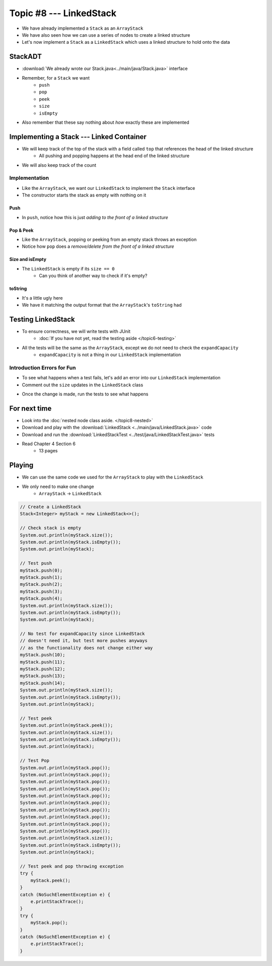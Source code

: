 ************************
Topic #8 --- LinkedStack
************************

* We have already implemented a ``Stack`` as an ``ArrayStack``
* We have also seen how we can use a series of nodes to create a linked structure
* Let's now implement a ``Stack`` as a ``LinkedStack`` which uses a linked structure to hold onto the data

StackADT
========

* :download:`We already wrote our Stack.java<../main/java/Stack.java>` interface

* Remember, for a ``Stack`` we want
    * ``push``
    * ``pop``
    * ``peek``
    * ``size``
    * ``isEmpty``

* Also remember that these say nothing about *how* exactly these are implemented


Implementing a Stack --- Linked Container
=========================================

* We will keep track of the top of the stack with a field called ``top`` that references the head of the linked structure
    * All pushing and popping happens at the head end of the linked structure
* We will also keep track of the count

.. image:: img/linkedstack0.png
   :width: 500 px
   :align: center

.. image:: img/linkedstack1.png
   :width: 500 px
   :align: center

.. image:: img/linkedstack2.png
   :width: 500 px
   :align: center

.. image:: img/linkedstack3.png
   :width: 500 px
   :align: center


Implementation
--------------

.. code-block:: java
    :linenos:

    import java.util.NoSuchElementException;

    public class LinkedStack<T> implements Stack<T> {

        private Node<T> top;
        private int size;

        public LinkedStack() {
            top = null;
            size = 0;
        }

* Like the ``ArrayStack``, we want our ``LinkedStack`` to implement the ``Stack`` interface
* The constructor starts the stack as empty with nothing on it


Push
^^^^

.. code-block:: java
    :linenos:
    :emphasize-lines: 4, 5

        @Override
        public void push(T element) {
            Node<T> toPush = new Node<T>(element);
            toPush.setNext(top);
            top = toPush;
            size++;
        }

* In ``push``, notice how this is just *adding to the front of a linked structure*


Pop & Peek
^^^^^^^^^^

.. code-block:: java
    :linenos:
    :emphasize-lines: 7

        @Override
        public T pop() {
            if (isEmpty()) {
                throw new NoSuchElementException();
            }
            T returnElement = top.getData();
            top = top.getNext();
            size--;
            return returnElement;
        }

        @Override
        public T peek() {
            if (isEmpty()) {
                throw new NoSuchElementException();
            }
            return top.getData();
        }

* Like the ``ArrayStack``, popping or peeking from an empty stack throws an exception
* Notice how ``pop`` does a *remove/delete from the front of a linked structure*


Size and isEmpty
^^^^^^^^^^^^^^^^

.. code-block:: java
    :linenos:

        @Override
        public boolean isEmpty() {
            return size == 0;
        }

        @Override
        public int size() {
            return size;
        }

* The ``LinkedStack`` is empty if its ``size == 0``
    * Can you think of another way to check if it's empty?


toString
^^^^^^^^

.. code-block:: java
    :linenos:

        @Override
        public String toString() {
            StringBuilder builder = new StringBuilder();
            builder.append(", ");
            Node<T> currentNode = top;
            while (currentNode != null) {
                builder.insert(0, currentNode.getData());
                builder.insert(0, ", ");
                currentNode = currentNode.getNext();
            }
            builder.delete(0, 2);
            builder.append("<-- Top\n");
            return builder.toString();
        }

* It's a little ugly here
* We have it matching the output format that the ``ArrayStack``'s ``toString`` had


Testing LinkedStack
===================

* To ensure correctness, we will write tests with JUnit
    * :doc:`If you have not yet, read the testing aside </topic6-testing>`

* All the tests will be the same as the ``ArrayStack``, except we do not need to check the ``expandCapacity``
    * ``expandCapacity`` is not a thing in our ``LinkedStack`` implementation

.. code-block:: java
    :linenos:

        @Test
        @DisplayName("A new stack starts empty.")
        void aNewStackIsEmpty() {
            Stack<Integer> stack = new LinkedStack<>();
            assertTrue(stack.isEmpty());
        }

        @Test
        @DisplayName("An empty stack has size 0.")
        void emptyStackHasSizeZero() {
            Stack<Integer> stack = new LinkedStack<>();
            assertEquals(0, stack.size());
        }

        @Test
        @DisplayName("isEmpty return false when it is non empty.")
        void nonEmptyStackIsEmptyReturnsFalse() {
            Stack<Integer> stack = new LinkedStack<>();
            stack.push(99);
            assertFalse(stack.isEmpty());
        }

        @Test
        @DisplayName("Pushing items updates the size of the stack.")
        void pushingUpdatesSize() {
            Stack<Integer> stack = new LinkedStack<>();
            stack.push(99);
            stack.push(101);
            assertEquals(2, stack.size());
        }

        @Test
        @DisplayName("Pushing an item results in it being on the top.")
        void pushedItemIsTopOfStack() {
            Stack<Integer> stack = new LinkedStack<>();
            stack.push(99);
            assertEquals(99, stack.peek());
        }

        @Test
        @DisplayName("Push and Pop returns in LIFO order.")
        void pushingAndPoppingReturnsElementsInLIFOOrder() {
            Stack<Integer> stack = new LinkedStack<>();
            for (int i = 0; i < 6; ++i) {
                stack.push(i);
            }
            for (int i = 5; i >= 0; --i) {
                assertEquals(i, stack.pop());
            }
        }

        @Test
        @DisplayName("Pop throws NoSuchElementException when stack is empty.")
        void popEmptyStackThrowsException() {
            Stack<Integer> stack = new LinkedStack<>();
            assertThrows(NoSuchElementException.class, () -> stack.pop());
        }

        @Test
        @DisplayName("Peek throws NoSuchElementException when stack is empty.")
        void peekEmptyStackThrowsException() {
            Stack<Integer> stack = new LinkedStack<>();
            assertThrows(NoSuchElementException.class, () -> stack.peek());
        }


Introduction Errors for Fun
---------------------------

* To see what happens when a test fails, let's add an error into our ``LinkedStack`` implementation
* Comment out the ``size`` updates in the ``LinkedStack`` class

.. code-block:: java
    :linenos:
    :emphasize-lines: 6, 16

        @Override
        public void push(T element) {
            Node<T> toPush = new Node<T>(element);
            toPush.setNext(top);
            top = toPush;
            //size++;
        }

        @Override
        public T pop() {
            if (isEmpty()) {
                throw new NoSuchElementException();
            }
            T returnElement = top.getData();
            top = top.getNext();
            //size--;
            return returnElement;
        }

* Once the change is made, run the tests to see what happens

.. image:: img/linkedstack_assertfail.png
   :width: 600 px
   :align: center


For next time
=============


* Look into the :doc:`nested node class aside. </topic8-nested>`
* Download and play with the :download:`LinkedStack <../main/java/LinkedStack.java>` code
* Download and run the :download:`LinkedStackTest <../test/java/LinkedStackTest.java>` tests
* Read Chapter 4 Section 6
    * 13 pages


Playing
=======

* We can use the same code we used for the ``ArrayStack`` to play with the ``LinkedStack``
* We only need to make one change
    * ``ArrayStack`` -> ``LinkedStack``

.. code-block:: java

    // Create a LinkedStack
    Stack<Integer> myStack = new LinkedStack<>();

    // Check stack is empty
    System.out.println(myStack.size());
    System.out.println(myStack.isEmpty());
    System.out.println(myStack);

    // Test push
    myStack.push(0);
    myStack.push(1);
    myStack.push(2);
    myStack.push(3);
    myStack.push(4);
    System.out.println(myStack.size());
    System.out.println(myStack.isEmpty());
    System.out.println(myStack);

    // No test for expandCapacity since LinkedStack
    // doesn't need it, but test more pushes anyways
    // as the functionality does not change either way
    myStack.push(10);
    myStack.push(11);
    myStack.push(12);
    myStack.push(13);
    myStack.push(14);
    System.out.println(myStack.size());
    System.out.println(myStack.isEmpty());
    System.out.println(myStack);

    // Test peek
    System.out.println(myStack.peek());
    System.out.println(myStack.size());
    System.out.println(myStack.isEmpty());
    System.out.println(myStack);

    // Test Pop
    System.out.println(myStack.pop());
    System.out.println(myStack.pop());
    System.out.println(myStack.pop());
    System.out.println(myStack.pop());
    System.out.println(myStack.pop());
    System.out.println(myStack.pop());
    System.out.println(myStack.pop());
    System.out.println(myStack.pop());
    System.out.println(myStack.pop());
    System.out.println(myStack.pop());
    System.out.println(myStack.size());
    System.out.println(myStack.isEmpty());
    System.out.println(myStack);

    // Test peek and pop throwing exception
    try {
        myStack.peek();
    }
    catch (NoSuchElementException e) {
        e.printStackTrace();
    }
    try {
        myStack.pop();
    }
    catch (NoSuchElementException e) {
        e.printStackTrace();
    }